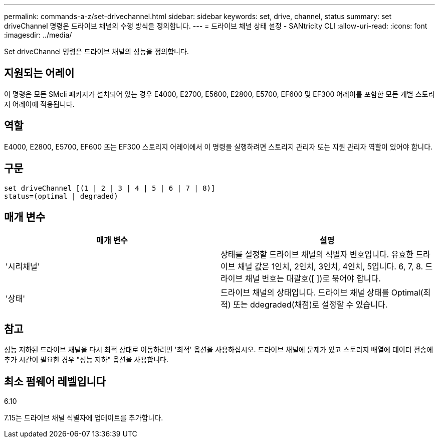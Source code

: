 ---
permalink: commands-a-z/set-drivechannel.html 
sidebar: sidebar 
keywords: set, drive, channel, status 
summary: set driveChannel 명령은 드라이브 채널의 수행 방식을 정의합니다. 
---
= 드라이브 채널 상태 설정 - SANtricity CLI
:allow-uri-read: 
:icons: font
:imagesdir: ../media/


[role="lead"]
Set driveChannel 명령은 드라이브 채널의 성능을 정의합니다.



== 지원되는 어레이

이 명령은 모든 SMcli 패키지가 설치되어 있는 경우 E4000, E2700, E5600, E2800, E5700, EF600 및 EF300 어레이를 포함한 모든 개별 스토리지 어레이에 적용됩니다.



== 역할

E4000, E2800, E5700, EF600 또는 EF300 스토리지 어레이에서 이 명령을 실행하려면 스토리지 관리자 또는 지원 관리자 역할이 있어야 합니다.



== 구문

[source, cli]
----
set driveChannel [(1 | 2 | 3 | 4 | 5 | 6 | 7 | 8)]
status=(optimal | degraded)
----


== 매개 변수

[cols="2*"]
|===
| 매개 변수 | 설명 


 a| 
'시리채널'
 a| 
상태를 설정할 드라이브 채널의 식별자 번호입니다. 유효한 드라이브 채널 값은 1인치, 2인치, 3인치, 4인치, 5입니다. 6, 7, 8. 드라이브 채널 번호는 대괄호([ ])로 묶어야 합니다.



 a| 
'상태'
 a| 
드라이브 채널의 상태입니다. 드라이브 채널 상태를 Optimal(최적) 또는 ddegraded(채점)로 설정할 수 있습니다.

|===


== 참고

성능 저하된 드라이브 채널을 다시 최적 상태로 이동하려면 '최적' 옵션을 사용하십시오. 드라이브 채널에 문제가 있고 스토리지 배열에 데이터 전송에 추가 시간이 필요한 경우 "성능 저하" 옵션을 사용합니다.



== 최소 펌웨어 레벨입니다

6.10

7.15는 드라이브 채널 식별자에 업데이트를 추가합니다.
